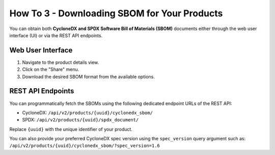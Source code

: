 .. _how_to_3:

=============================================
How To 3 - Downloading SBOM for Your Products
=============================================

You can obtain both **CycloneDX and SPDX Software Bill of Materials (SBOM)** documents
either through the web user interface (UI) or via the REST API endpoints.

Web User Interface
==================

1. Navigate to the product details view.
2. Click on the "Share" menu.
3. Download the desired SBOM format from the available options.

REST API Endpoints
==================

You can programmatically fetch the SBOMs using the following dedicated endpoint URLs of
the REST API:

- CycloneDX: ``/api/v2/products/{uuid}/cyclonedx_sbom/``
- SPDX: ``/api/v2/products/{uuid}/spdx_document/``

Replace ``{uuid}`` with the unique identifier of your product.

You can also provide your preferred CycloneDX spec version using the ``spec_version``
query argument such as: ``/api/v2/products/{uuid}/cyclonedx_sbom/?spec_version=1.6``
